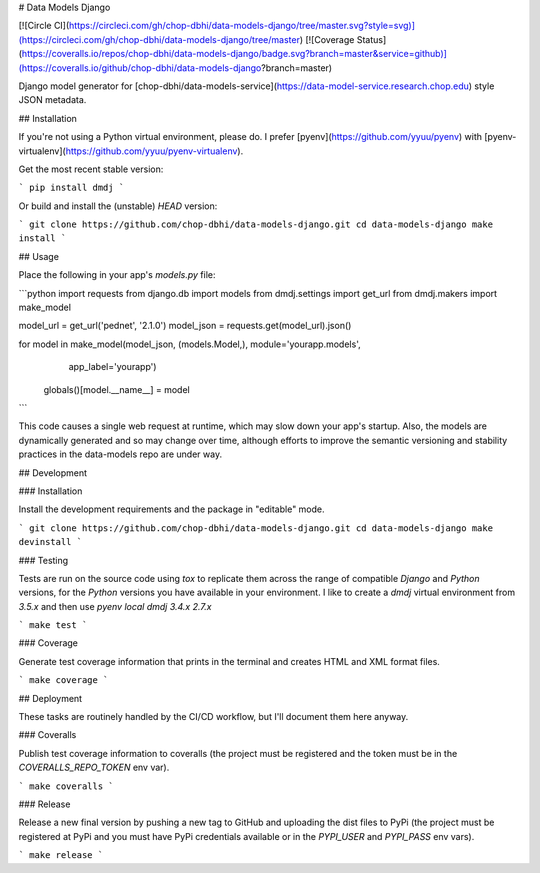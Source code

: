 # Data Models Django

[![Circle CI](https://circleci.com/gh/chop-dbhi/data-models-django/tree/master.svg?style=svg)](https://circleci.com/gh/chop-dbhi/data-models-django/tree/master) [![Coverage Status](https://coveralls.io/repos/chop-dbhi/data-models-django/badge.svg?branch=master&service=github)](https://coveralls.io/github/chop-dbhi/data-models-django?branch=master)

Django model generator for [chop-dbhi/data-models-service](https://data-model-service.research.chop.edu) style JSON metadata.

## Installation

If you're not using a Python virtual environment, please do. I prefer [pyenv](https://github.com/yyuu/pyenv) with [pyenv-virtualenv](https://github.com/yyuu/pyenv-virtualenv).

Get the most recent stable version:

```
pip install dmdj
```

Or build and install the (unstable) `HEAD` version:

```
git clone https://github.com/chop-dbhi/data-models-django.git
cd data-models-django
make install
```

## Usage

Place the following in your app's `models.py` file:

```python
import requests
from django.db import models
from dmdj.settings import get_url
from dmdj.makers import make_model

model_url = get_url('pednet', '2.1.0')
model_json = requests.get(model_url).json()

for model in make_model(model_json, (models.Model,), module='yourapp.models',
                        app_label='yourapp')
    globals()[model.__name__] = model
```

This code causes a single web request at runtime, which may slow down your app's startup. Also, the models are dynamically generated and so may change over time, although efforts to improve the semantic versioning and stability practices in the data-models repo are under way.

## Development

### Installation

Install the development requirements and the package in "editable" mode.

```
git clone https://github.com/chop-dbhi/data-models-django.git
cd data-models-django
make devinstall
```

### Testing

Tests are run on the source code using `tox` to replicate them across the range of compatible `Django` and `Python` versions, for the `Python` versions you have available in your environment. I like to create a `dmdj` virtual environment from `3.5.x` and then use `pyenv local dmdj 3.4.x 2.7.x`

```
make test
```

### Coverage

Generate test coverage information that prints in the terminal and creates HTML and XML format files.

```
make coverage
```

## Deployment

These tasks are routinely handled by the CI/CD workflow, but I'll document them here anyway.

### Coveralls

Publish test coverage information to coveralls (the project must be registered and the token must be in the `COVERALLS_REPO_TOKEN` env var).

```
make coveralls
```

### Release

Release a new final version by pushing a new tag to GitHub and uploading the dist files to PyPi (the project must be registered at PyPi and you must have PyPi credentials available or in the `PYPI_USER` and `PYPI_PASS` env vars).

```
make release
```


